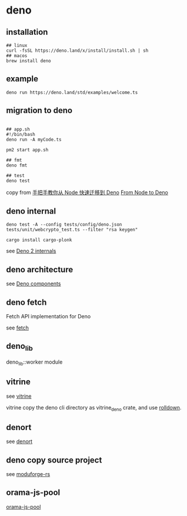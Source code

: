 * deno
:PROPERTIES:
:CUSTOM_ID: deno
:END:
** installation
:PROPERTIES:
:CUSTOM_ID: installation
:END:
#+begin_src shell
## linux
curl -fsSL https://deno.land/x/install/install.sh | sh
## macos
brew install deno
#+end_src

** example
:PROPERTIES:
:CUSTOM_ID: example
:END:
#+begin_src shell
deno run https://deno.land/std/examples/welcome.ts
#+end_src

** migration to deno
:PROPERTIES:
:CUSTOM_ID: migration-to-deno
:END:
#+begin_src shell

## app.sh
#!/bin/bash
deno run -A myCode.ts

pm2 start app.sh

## fmt
deno fmt

## test
deno test
#+end_src

copy from
[[https://www.infoq.cn/article/IAHih5jdk8vslmaK10s4][手把手教你从 Node
快速迁移到 Deno]] [[https://aralroca.com/blog/from-node-to-deno][From
Node to Deno]]

** deno internal

#+begin_src shell
deno test -A --config tests/config/deno.json tests/unit/webcrypto_test.ts --filter "rsa keygen"

cargo install cargo-plonk
#+end_src

see [[https://littledivy.com/deno-2][Deno 2 internals]]

** deno architecture

see [[https://choubey.gitbook.io/internals-of-deno/architecture/core][Deno components]]

** deno fetch

Fetch API implementation for Deno

see [[https://github.com/denoland/deno/blob/main/ext/fetch/Cargo.toml][fetch]]

** deno_lib

deno_lib::worker module

** vitrine

see [[https://github.com/charlyisidore/vitrine][vitrine]]

vitrine copy the deno cli directory as vitrine_deno crate, and use [[https://github.com/rolldown/rolldown][rolldown]].

** denort

see [[https://github.com/denoland/deno/tree/main/cli/rt][denort]]


** deno copy source project

see [[https://github.com/Cassielxd/moduforge-rs][moduforge-rs]]

** orama-js-pool

[[https://github.com/oramasearch/orama-js-pool][orama-js-pool]]